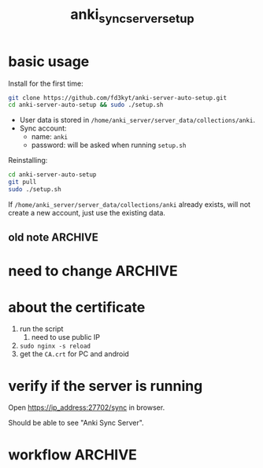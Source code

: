 #+TITLE:anki_sync_server_setup
#+OPTIONS: ^:nil toc:nil

* basic usage
Install for the first time:
#+BEGIN_SRC bash :results outptut drawer
git clone https://github.com/fd3kyt/anki-server-auto-setup.git
cd anki-server-auto-setup && sudo ./setup.sh
#+END_SRC

- User data is stored in
  =/home/anki_server/server_data/collections/anki=.
- Sync account:
  - name: =anki=
  - password: will be asked when running =setup.sh=

Reinstalling:
#+BEGIN_SRC bash :results outptut drawer
cd anki-server-auto-setup
git pull
sudo ./setup.sh
#+END_SRC

If =/home/anki_server/server_data/collections/anki= already exists,
will not create a new account, just use the existing data.

** old note :ARCHIVE:
#+BEGIN_SRC bash :results outptut drawer
../../anki-sync-server/ankiserverctl.py adduser anki
LANG=en_US.UTF-8 python ../../anki-sync-server/ankiserverctl.py debug
#+END_SRC

* need to change :ARCHIVE:
- +anki_server/supervisor/anki_server.conf+
  - user=[user_name]
  - don't need to change this: ~user=anki_server~
    - =sudo adduser anki_server=

* about the certificate
1. run the script
   1. need to use public IP
2. =sudo nginx -s reload=
3. get the =CA.crt= for PC and android

* verify if the server is running
Open https://ip_address:27702/sync in browser.

Should be able to see "Anki Sync Server".

* workflow :ARCHIVE:
#+BEGIN_SRC bash :results outptut drawer
  sudo adduser anki_server
  sudo usermod -aG sudo anki_server # maybe?

  su anki_server
  cd
  # add the content of local public key into ~/.ssh/authorized_keys
  mkdir ~/.ssh
  touch ~/.ssh/authorized_keys
  chmod 700 ~/.ssh && chmod 600 ~/.ssh/authorized_keys
#+END_SRC


#+BEGIN_SRC bash :results outptut drawer
# rsync -avzhe ssh anki-sync-server anki_server@111.230.112.173:/home/anki_server
rsync -avzhe ssh anki_server anki_server@111.230.112.173:/home/anki_server
# rsync -avzhe ssh ~/Sources/anki-2.0.47 anki_server@111.230.112.173:/home/anki_server
#+END_SRC


1. =sudo adduser anki_server=
   1. setup ssh access
2. copy the folders to the machine
   1. only need =anki_server/=, will clone =anki= and
      =anki-sync-server= in the script
3. =setup_anki_server.sh=
4. =generate_certificate.sh=
5. =start_anki_server.sh=
